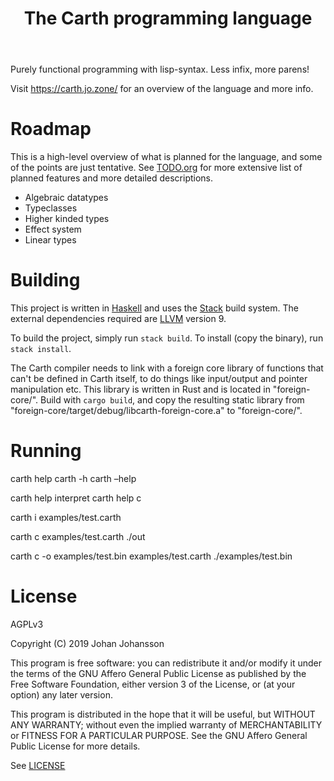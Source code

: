 #+TITLE: The Carth programming language

Purely functional programming with lisp-syntax. Less infix, more parens!

Visit [[https://carth.jo.zone/][https://carth.jo.zone/]] for an overview of the language and more info.

* Roadmap
  This is a high-level overview of what is planned for the language, and
  some of the points are just tentative. See [[./TODO.org][TODO.org]] for more extensive
  list of planned features and more detailed descriptions.

  - Algebraic datatypes
  - Typeclasses
  - Higher kinded types
  - Effect system
  - Linear types

* Building
  This project is written in [[https://haskell.org][Haskell]] and uses the [[https://www.haskellstack.org/][Stack]] build
  system. The external dependencies required are [[https://llvm.org/][LLVM]] version 9.

  To build the project, simply run ~stack build~. To install (copy the
  binary), run ~stack install~.

  The Carth compiler needs to link with a foreign core library of
  functions that can't be defined in Carth itself, to do things like
  input/output and pointer manipulation etc. This library is written
  in Rust and is located in "foreign-core/". Build with ~cargo build~,
  and copy the resulting static library from
  "foreign-core/target/debug/libcarth-foreign-core.a" to
  "foreign-core/".

* Running
  #+BEGIN_EXAMPLE bash
  # General help
  carth help
  carth -h
  carth --help

  # Help for a specific subcommand
  carth help interpret
  carth help c

  # Interpret a file
  carth i examples/test.carth

  # Compile and run a program with default output filename
  carth c examples/test.carth
  ./out

  # Compile a program with a specific output filename
  carth c -o examples/test.bin examples/test.carth
  ./examples/test.bin
  #+END_EXAMPLE

* License
  AGPLv3

  Copyright (C) 2019  Johan Johansson

  This program is free software: you can redistribute it and/or
  modify it under the terms of the GNU Affero General Public License
  as published by the Free Software Foundation, either version 3 of
  the License, or (at your option) any later version.

  This program is distributed in the hope that it will be useful, but
  WITHOUT ANY WARRANTY; without even the implied warranty of
  MERCHANTABILITY or FITNESS FOR A PARTICULAR PURPOSE.  See the GNU
  Affero General Public License for more details.

  See [[./LICENSE][LICENSE]]
